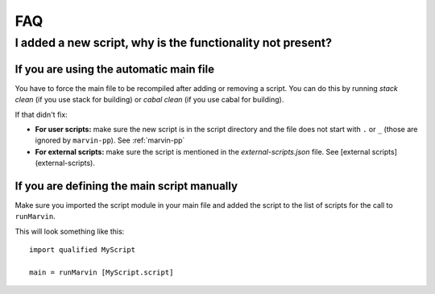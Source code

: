 .. _faq:

FAQ
===

I added a new script, why is the functionality not present?
-----------------------------------------------------------

If you are using the automatic main file
^^^^^^^^^^^^^^^^^^^^^^^^^^^^^^^^^^^^^^^^

You have to force the main file to be recompiled after adding or removing a script.
You can do this by running `stack clean` (if you use stack for building) or `cabal clean` (if you use cabal for building).

If that didn't fix:

- **For user scripts:** make sure the new script is in the script directory and the file does not start with ``.`` or ``_`` (those are ignored by ``marvin-pp``). See :ref:`marvin-pp`
- **For external scripts:** make sure the script is mentioned in the `external-scripts.json` file. See [external scripts](external-scripts).

If you are defining the main script manually
^^^^^^^^^^^^^^^^^^^^^^^^^^^^^^^^^^^^^^^^^^^^

Make sure you imported the script module in your main file and added the script to the list of scripts for the call to ``runMarvin``.

This will look something like this:
::

    import qualified MyScript

    main = runMarvin [MyScript.script]

